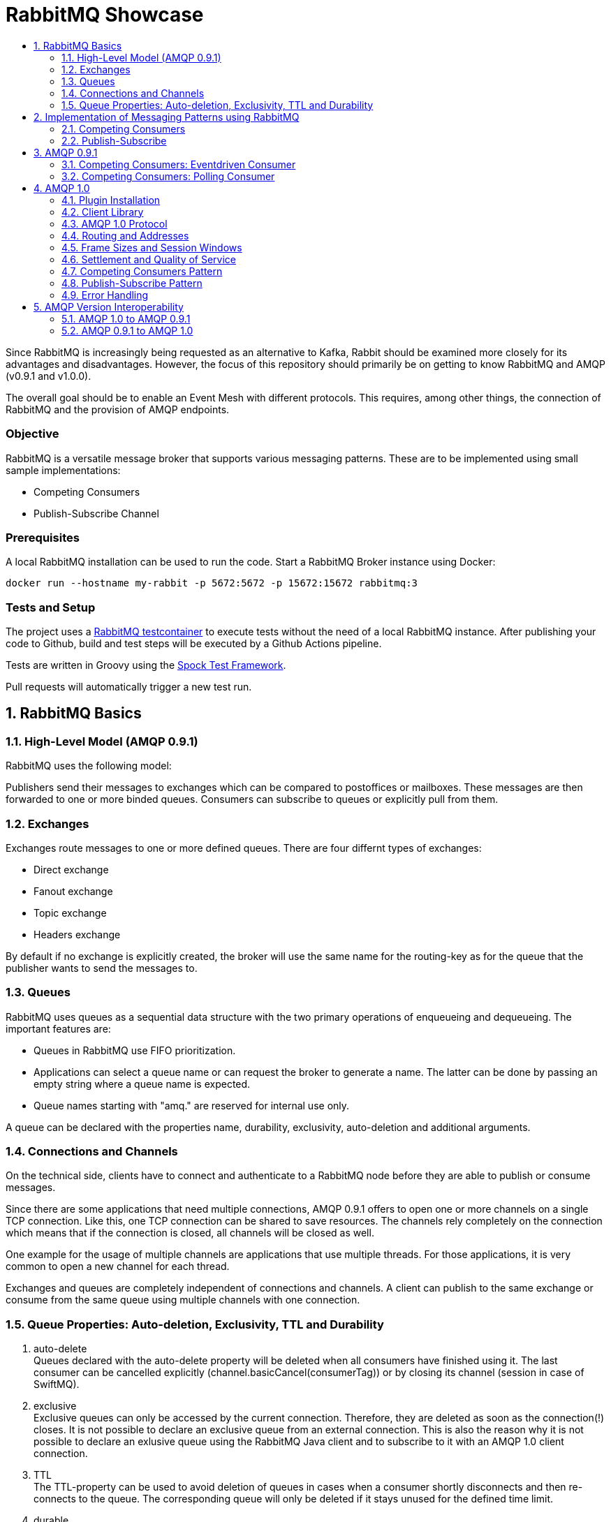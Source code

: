 :toc:
:toc-title:
:toclevels: 2
:sectnums:
= RabbitMQ Showcase

Since RabbitMQ is increasingly being requested as an alternative to Kafka, Rabbit should be examined more closely for its advantages and disadvantages.
However, the focus of this repository should primarily be on getting to know RabbitMQ and AMQP (v0.9.1 and v1.0.0).

The overall goal should be to enable an Event Mesh with different protocols. This requires, among other things, the connection of RabbitMQ and the provision of AMQP endpoints.

[discrete]
=== Objective

RabbitMQ is a versatile message broker that supports various messaging patterns. These are to be implemented using small sample implementations:

* Competing Consumers
* Publish-Subscribe Channel

[discrete]
=== Prerequisites

A local RabbitMQ installation can be used to run the code.
Start a RabbitMQ Broker instance using Docker:

----
docker run --hostname my-rabbit -p 5672:5672 -p 15672:15672 rabbitmq:3
----

[discrete]
=== Tests and Setup

The project uses a https://www.testcontainers.org/modules/rabbitmq/[RabbitMQ testcontainer] to execute tests without the need of a local RabbitMQ instance.
After publishing your code to Github, build and test steps will be executed by a Github Actions pipeline.

Tests are written in Groovy using the https://spockframework.org/spock/docs/1.3/index.html[Spock Test Framework].

Pull requests will automatically trigger a new test run.

== RabbitMQ Basics

=== High-Level Model (AMQP 0.9.1)

RabbitMQ uses the following model:

Publishers send their messages to exchanges which can be compared to postoffices or mailboxes. These messages are then
forwarded to one or more binded queues. Consumers can subscribe to queues or explicitly pull from them.

=== Exchanges

Exchanges route messages to one or more defined queues. There are four differnt types of exchanges:

* Direct exchange
* Fanout exchange
* Topic exchange
* Headers exchange

By default if no exchange is explicitly created, the broker will use the same name for the routing-key as for the queue
that the publisher wants to send the messages to.

=== Queues

RabbitMQ uses queues as a sequential data structure with the two primary operations of enqueueing and dequeueing.
The important features are:

* Queues in RabbitMQ use FIFO prioritization.
* Applications can select a queue name or can request the broker to generate a name. The latter can be done by passing
an empty string where a queue name is expected.
* Queue names starting with "amq." are reserved for internal use only.

A queue can be declared with the properties name, durability, exclusivity, auto-deletion and additional arguments.

=== Connections and Channels

On the technical side, clients have to connect and authenticate to a RabbitMQ node before they are able to publish or consume
messages.

Since there are some applications that need multiple connections, AMQP 0.9.1 offers to open one or more channels on a single
TCP connection. Like this, one TCP connection can be shared to save resources. The channels rely completely on the connection
which means that if the connection is closed, all channels will be closed as well.

One example for the usage of multiple channels are applications that use multiple threads. For those applications, it is
very common to open a new channel for each thread.

Exchanges and queues are completely independent of connections and channels. A client can publish to the same exchange
or consume from the same queue using multiple channels with one connection.

=== Queue Properties: Auto-deletion, Exclusivity, TTL and Durability

. auto-delete +
Queues declared with the auto-delete property will be deleted when all consumers have finished using it.
The last consumer can be cancelled explicitly (channel.basicCancel(consumerTag)) or by closing its
channel (session in case of SwiftMQ).
. exclusive +
Exclusive queues can only be accessed by the current connection.
Therefore, they are deleted as soon as the connection(!) closes.
It is not possible to declare an exclusive queue from an external connection.
This is also the reason why it is not possible to declare an exlusive queue using
the RabbitMQ Java client and to subscribe to it with an AMQP 1.0 client connection.
. TTL +
The TTL-property can be used to avoid deletion of queues in cases
when a consumer shortly disconnects and then re-connects to the queue.
The corresponding queue will only be deleted if it stays unused for the defined
time limit.
. durable +
Metadata of durable queues is stored on disk while metadata of transient queues is stored in memory.
Therefore, transient queues and their messages will not be recovered after node restart.

== Implementation of Messaging Patterns using RabbitMQ

The SenderApplication and ReceiverApplication make it possible to test the code via the command line. To test
the different implementations, the used libraries can simply be exchanged since both applications are accessing
the AMQPClient interface.

=== Competing Consumers

The Competing Consumers Pattern (also know as Point-to-Point) describes the scenario when one producer can publish
messages to a messaging queue. Those messages can be processed by any of multiple consumers while each message will only be processed once.

Further details: https://www.enterpriseintegrationpatterns.com/patterns/messaging/CompetingConsumers.html

The implementation of producers and consumers can be found at:

----
/src/main/java/rabbitclients/version091/competingconsumers/
/src/main/java/rabbitclients/version100/competingconsumers/
----

=== Publish-Subscribe

When using the Publish-Subscribe Pattern, one publisher can send messages to a queue from where they will be
consumed by EACH consumer that has subscribed to this queue. Usually, the subscribers need to be active
at the same time when the messages are delivered to the queue. The pattern is often compared to television
programs or radio stations where everybody can tune in and start consuming.

Further details: https://www.enterpriseintegrationpatterns.com/patterns/messaging/PublishSubscribeChannel.html

The implementation of producers and consumers can be found at:

----
/src/main/java/rabbitclients/version091/publishsubscribe/
/src/main/java/rabbitclients/version100/publishsubscribe/
----

The publish-subscribe implementation for AMQP 1.0 has some constraints and disadvantages which is why it probably
should not be used practically. See paragraph 4.8 for more details.

//*********************************************************************************
//AMQP 0.9.1
//*********************************************************************************

== AMQP 0.9.1

AMQP 0.9.1 is RabbitMQ's default protocol. There are various client libraries available that were developed by the
RabbitMQ team to support AMQP 0.9.1.

=== Competing Consumers: Eventdriven Consumer

Using an eventdriven consumer for the competing consumer pattern is considered as standard for RabbitMQ.
The basicConsume()-method uses the DeliverCallBack interface to notify the consumer as soon as a new message is available.
The consumer is not blocked while it is waiting for messages.

----
DeliverCallback deliverCallback = (consumerTag, delivery) -> {
   String message = new String(delivery.getBody(), StandardCharsets.UTF_8);

   System.out.println("Received '" + message + "'");
   try {
       messageHandler.accept(message);
   } finally {
       System.out.println("Done.");
       channel.basicAck(delivery.getEnvelope().getDeliveryTag(), false);
   }
;

channel.basicConsume(TASK_QUEUE_NAME, false, deliverCallback, consumerTag -> { });
----

Read more about this type of consumer https://www.enterpriseintegrationpatterns.com/patterns/messaging/EventDrivenConsumer.html[here].

=== Competing Consumers: Polling Consumer

The RabbitMQ client also provides the possibility to use a polling consumer which needs to actively ask for new messages.
The _basicGet()_-method directly returns when no message is available and does not offer to specify a polling timeout.
Because of this implementation, the consumer has to constantly poll for messages using a loop
which is highly inefficient and therefore not recommended.

----
GetResponse response = channel.basicGet(TASK_QUEUE_NAME, false);
----

Read more about this type of consumer https://www.enterpriseintegrationpatterns.com/patterns/messaging/PollingConsumer.html[here].

//************************************************************************
//AMQP 1.0
//************************************************************************

== AMQP 1.0

=== Plugin Installation

RabbitMQ primarily supports AMQP 0.9.1 and uses a plugin mechanism to enable the use of AMQP 1.0.
To run the code, a RabbitMQ broker with the enabled plugin has to be started using the Dockerfile located in this directory:

----
docker build -f Dockerfile -t rabbitmq-amqp-1_0-enabled .
docker run --hostname my-rabbit -p 5672:5672 -p 15672:15672 rabbitmq-amqp-1_0-enabled
----

Alternatively, you can pull the image from Dockerhub:

----
docker run --hostname my-rabbit -p 5672:5672 -p 15672:15672 nadjahagen/rabbitmq-amqp-1_0-enabled:latest
----

IMPORTANT: Without exposing the ports explicitly, the application won't be able to connect to the broker.
A ConnectionRefusedException will occur.

=== Client Library

As already mentioned, RabbitMQ does not natively support AMQP 1.0. Therefore,
https://github.com/rabbitmq/rabbitmq-java-client/issues/651[their Java Client does not support AMQP 1.0]
which is also not planned for the future.

The number of available Java clients that support AMQP 1.0 is still limited at the moment:

* https://www.swiftmq.com/docs/docs/client/amqp/[SwiftMQ]:
The plugin's developers tested the functionalities mainly using SwiftMQ.
* https://qpid.apache.org/releases/qpid-proton-j-0.33.8/[Qpid Proton-J]:
The documentation is not that detailed and does not provide examples.
* https://qpid.apache.org/components/jms/index.html[Qpid JMS]:
Uses Proton-J internally. According to the documentation, the plugin's developers could not establish a connection using Qpid JMS/Proton-J.
Nevertheless, a tested and working implementation can be found at /src/main/java/rabbitclients/version100/qpidjms.

This project focuses on the usage of the SwiftMQ library.

=== AMQP 1.0 Protocol

Important AMQP 1.0 message fields MUST not be set by the application because they are overwritten by the Producer:

* Header fields: durable, priority, ttl
* Property fields: messageId, to, userId

Additional fields that are provided by AMQP 1.0:

* Header fields: first-acquirer, delivery-count
* Property fields: subject, reply-to, correlation-id, content-type, content-encoding, absolute-expiry-time, creation-time

A short comparison of the AMQP 0.9.1 and AMQP 1.0 fields is also provided
in the https://github.com/rabbitmq/rabbitmq-amqp1.0#message-properties-annotations-headers-etc[RabbitMQ plugin documentation].

=== Routing and Addresses

If no specific exchange or topic name is provided, the messages are sent to the default exchange with the queue name
as routing key.
To specify exchange, topic or queue names, the address schema like described in the
https://github.com/rabbitmq/rabbitmq-amqp1.0#routing-and-addressing[plugin documentation] can be used.

AMQP 1.0 was developed to be universally applicable and therefore does not know concepts like topics or queues.
When creating a producer or consumer, addresses can be used to set the target/source of messages:

----
com.swiftmq.amqp.v100.client.Producer producerInstance = session.createProducer(/topic/my_routing_key, qos);
----

In the example above, the producer sends all messages to the _amq.topic exchange_, from where
they are then further distributed to all queues with the binding _my_routing_key_.

=== Frame Sizes and Session Windows

For each connection, a maximum frame size has to be set to make sure that the sender/receiver has enough capacity
to process the message. Messages that are too large for one frame will be split internally by SwiftMQ into multiple frames
forming one so-called "Delivery".

The frames are buffered in an outgoing/incoming session window with a limited size. Before they can be consumed as an
AMQPMessage, the frames are put together again internally. The protocol implementation and the RabbitMQ plugin handle
the frame sequence and lost frames according to the quality of service. Therefore, this does not need to be handled
by the Java Client.

=== Settlement and Quality of Service

There are three different qualities of service available for clients:

. *At-Most-Once / Fire-and-Forget*  +
Sent messages are already in the state "settled". The sender won't wait until the receiver has successfully
received the message and will immediately forget about it. If the message is already settled, the receiver will never send an acknowledgement because
even if it would do so, the sender would already have forgotten about the message.
. *At-Least-Once* +
The sender waits for a reply before it marks the message as settled.
Released and modified messages are sent again. In case the receiver or sender fails,
the link can be re-established: The nodes compare their unsettled messages, update their states accordingly,
eventually re-sent the frames and clean their buffers.
. *Exactly-Once* +
According to AMQP 1.0, sender and receiver must be able to renegotiate the delivery status in order to
ensure "Exactly-Once"-quality. RabbitMQ does not support this concept.

=== Competing Consumers Pattern

In contrast to the RabbitMQ client, SwiftMQ implements a polling consumer, i.e., the consumer has to ask explicitly for messages.
To avoid blocking, it is possible to use the `receiveNoWait()` method that also provides the option to add a message listener.


=== Publish-Subscribe Pattern

AMQP 1.0 does not know concepts like queues or topics. The target (or source) of a message has to be specified using
the address-field of an AMQP 1.0 message like it is described in the https://github.com/rabbitmq/rabbitmq-amqp1.0#routing-and-addressing[plugin's documentation].


Since this concept does not exist in AMQP 1.0, the SwiftMQ Java Client does not offer the possibility to manage
queues, topics and bindings like it is possible with the RabbitMQ Java Client for AMQP 0.9.1. Therefore, exchanges
and queues need to already exist when the application is started or can be created using RabbitMQ's REST API.

The publish-subscribe pattern requires one queue for each subscriber. The publisher sends all messages to a fanout
exchange from where they will be broadcasted to all queues with a corresponding binding. Since the queue name is
different for each subscriber, the name has to be passed into the program (if the queue already exists) or
the queue has to be created within the application via the RabbitMQ REST API.
Both possibilities come along with advantages and disadvantages which is why SwiftMQ and AMQP 1.0 are probably not
suitable for the publish-subscribe pattern.

In this repository, the Setup-class implements methods for the creation of exchanges, queues and bindings via REST.
The entities that are created with HTTP methods are not client-bound and therefore cannot be created as "exclusive".
Automatic deletion can be achieved through other queue properties like auto-delete and TTL (see root README for more details).
In addition, the REST API does not offer to create queues without names to let the broker choose a (temporary) unique
queue name. This leads to the constraint, that unique names have to be managed by the application.

=== Error Handling

A ConnectionClosedException will occur if the plugin is not enabled for the RabbitMQ broker.
The connection will be refused because of conflicting AMQP protocol versions:

----
com.swiftmq.amqp.v100.client.ConnectionClosedException: java.io.IOException: End-of-Stream reached

    at com.swiftmq.amqp.v100.client.Connection$2.run(Connection.java:432)

    com.swiftmq.amqp.v100.client.UnsupportedProtocolVersionException: Incompatible AMQP protocols. Local=[ProtocolHeader, name=AMQP, id=0, major=1, minor=0, revision=0], remote=[ProtocolHeader, name=AMQP, id=0, major=0, minor=9, revision=1]
    ...
----

To resolve this, enable the plugin like described above at _Plugin Installation_.


== AMQP Version Interoperability

=== AMQP 1.0 to AMQP 0.9.1

If messages are sent by an AMQP 1.0 client and consumed using an AMQP 0.9.1 client, the consumer will get the message
with extra bytes in the beginning.

*Example:*

* Sent message: M1
* Received message: �w�M1

These extra bytes are added by the client when the message is encoded into an AMQP-value or AMQP-sequence.
To be able to read messages that were encoded in this way, the AMQP 0.9.1 client would need a corresponding decoder.

The AMQP 1.0 protocol offers to send the message in the body section as AMQP-value, AMQP-sequence or as plain bytes.
According to this definition, it would be possible to send the messages in byte-format so that the
AMQP 0.9.1 clients do not need to decode them additionally. Unfortunately, the SwiftMQ client does only offer to
send messages as AMQP-values or -sequences and not as plain bytes.

=== AMQP 0.9.1 to AMQP 1.0

When messages are sent in AMQP 0.9.1 format, the plugin extracts the payload bytes and transforms them into an
AMQP 1.0 message. This means that the payload is transferred in the data section of the AMQP 1.0 message.
The receiving client then needs to transform the bytes into the desired data type.

As mentioned in the paragraph above, the SwiftMQ client does not offer a method to send data in the data section
of AMQP 1.0 messages. In contradiction to this, it is possible to read data from the data section and therefore,
to receive messages that were sent using AMQP 0.9.1.
